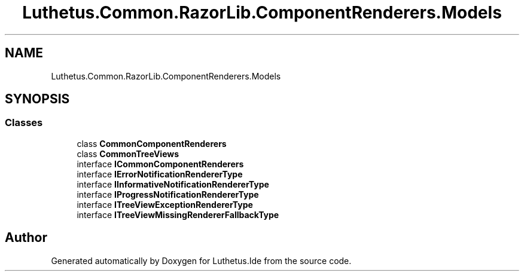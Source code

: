 .TH "Luthetus.Common.RazorLib.ComponentRenderers.Models" 3 "Version 1.0.0" "Luthetus.Ide" \" -*- nroff -*-
.ad l
.nh
.SH NAME
Luthetus.Common.RazorLib.ComponentRenderers.Models
.SH SYNOPSIS
.br
.PP
.SS "Classes"

.in +1c
.ti -1c
.RI "class \fBCommonComponentRenderers\fP"
.br
.ti -1c
.RI "class \fBCommonTreeViews\fP"
.br
.ti -1c
.RI "interface \fBICommonComponentRenderers\fP"
.br
.ti -1c
.RI "interface \fBIErrorNotificationRendererType\fP"
.br
.ti -1c
.RI "interface \fBIInformativeNotificationRendererType\fP"
.br
.ti -1c
.RI "interface \fBIProgressNotificationRendererType\fP"
.br
.ti -1c
.RI "interface \fBITreeViewExceptionRendererType\fP"
.br
.ti -1c
.RI "interface \fBITreeViewMissingRendererFallbackType\fP"
.br
.in -1c
.SH "Author"
.PP 
Generated automatically by Doxygen for Luthetus\&.Ide from the source code\&.

